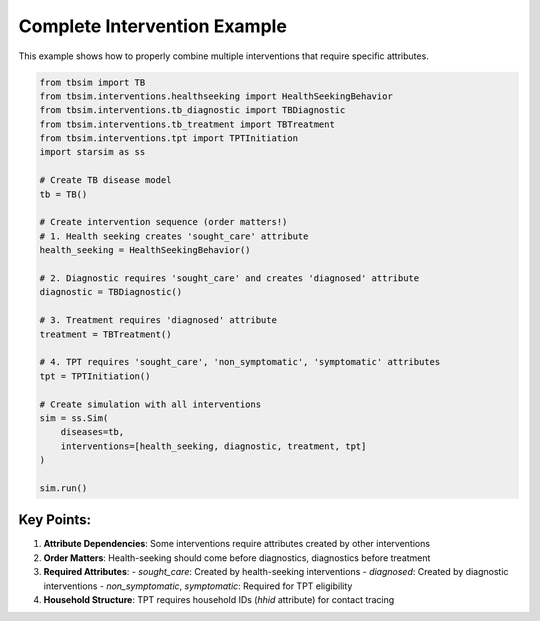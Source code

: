 Complete Intervention Example
=============================

This example shows how to properly combine multiple interventions that require specific attributes.

.. code-block:: python

   from tbsim import TB
   from tbsim.interventions.healthseeking import HealthSeekingBehavior
   from tbsim.interventions.tb_diagnostic import TBDiagnostic
   from tbsim.interventions.tb_treatment import TBTreatment
   from tbsim.interventions.tpt import TPTInitiation
   import starsim as ss
   
   # Create TB disease model
   tb = TB()
   
   # Create intervention sequence (order matters!)
   # 1. Health seeking creates 'sought_care' attribute
   health_seeking = HealthSeekingBehavior()
   
   # 2. Diagnostic requires 'sought_care' and creates 'diagnosed' attribute
   diagnostic = TBDiagnostic()
   
   # 3. Treatment requires 'diagnosed' attribute
   treatment = TBTreatment()
   
   # 4. TPT requires 'sought_care', 'non_symptomatic', 'symptomatic' attributes
   tpt = TPTInitiation()
   
   # Create simulation with all interventions
   sim = ss.Sim(
       diseases=tb,
       interventions=[health_seeking, diagnostic, treatment, tpt]
   )
   
   sim.run()

Key Points:
-----------

1. **Attribute Dependencies**: Some interventions require attributes created by other interventions
2. **Order Matters**: Health-seeking should come before diagnostics, diagnostics before treatment
3. **Required Attributes**:
   - `sought_care`: Created by health-seeking interventions
   - `diagnosed`: Created by diagnostic interventions  
   - `non_symptomatic`, `symptomatic`: Required for TPT eligibility
4. **Household Structure**: TPT requires household IDs (`hhid` attribute) for contact tracing
